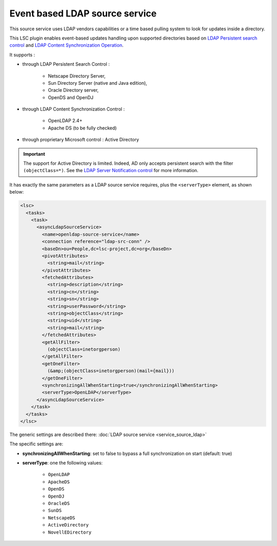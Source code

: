 *******************************
Event based LDAP source service
*******************************

This source service uses LDAP vendors capabilities or a time based pulling system to look for updates inside a directory.

This LSC plugin enables event-based updates handling upon supported directories based on `LDAP Persistent search control <https://datatracker.ietf.org/doc/html/draft-ietf-ldapext-psearch>`__ and `LDAP Content Synchronization Operation <https://datatracker.ietf.org/doc/html/rfc4533>`__.

It supports :

* through LDAP Persistent Search Control : 

    * Netscape Directory Server, 
    * Sun Directory Server (native and Java edition), 
    * Oracle Directory server, 
    * OpenDS and OpenDJ

* through LDAP Content Synchronization Control : 

    * OpenLDAP 2.4+
    * Apache DS (to be fully checked)

* through proprietary Microsoft control : Active Directory

.. important::

    The support for Active Directory is limited. Indeed, AD only accepts persistent search with the filter ``(objectClass=*)``. See the `LDAP Server Notification control <https://learn.microsoft.com/fr-fr/previous-versions/windows/desktop/ldap/ldap-server-notification-oid>`__ for more information.

It has exactly the same parameters as a LDAP source service requires, plus the ``<serverType>`` element, as shown below:

.. code-block:: XML

    <lsc>
      <tasks>
        <task>
          <asyncLdapSourceService>
            <name>openldap-source-service</name>
            <connection reference="ldap-src-conn" />
            <baseDn>ou=People,dc=lsc-project,dc=org</baseDn>
            <pivotAttributes>
              <string>mail</string>
            </pivotAttributes>
            <fetchedAttributes>
              <string>description</string>
              <string>cn</string>
              <string>sn</string>
              <string>userPassword</string>
              <string>objectClass</string>
              <string>uid</string>
              <string>mail</string>
            </fetchedAttributes>
            <getAllFilter>
              (objectClass=inetorgperson)
            </getAllFilter>
            <getOneFilter>
              (&amp;(objectClass=inetorgperson)(mail={mail}))
            </getOneFilter>
            <synchronizingAllWhenStarting>true</synchronizingAllWhenStarting>
            <serverType>OpenLDAP</serverType>
          </asyncLdapSourceService>
        </task>
      </tasks>
    </lsc>

The generic settings are described there: :doc:`LDAP source service <service_source_ldap>`

The specific settings are:

* **synchronizingAllWhenStarting**: set to false to bypass a full synchronization on start (default: true)
* **serverType**: one the following values:

    * ``OpenLDAP``
    * ``ApacheDS``
    * ``OpenDS``
    * ``OpenDJ``
    * ``OracleDS``
    * ``SunDS``
    * ``NetscapeDS``
    * ``ActiveDirectory``
    * ``NovellEDirectory``

